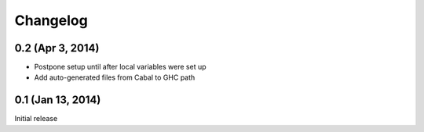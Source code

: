 ===========
 Changelog
===========

0.2 (Apr 3, 2014)
=================

- Postpone setup until after local variables were set up
- Add auto-generated files from Cabal to GHC path

0.1 (Jan 13, 2014)
==================

Initial release

